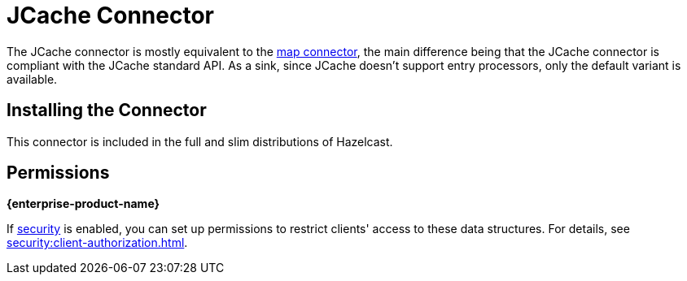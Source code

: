 = JCache Connector
:description: The JCache connector is mostly equivalent to the map connector, the main difference being that the JCache connector is compliant with the JCache standard API. As a sink, since JCache doesn't support entry processors, only the default variant is available.

The JCache connector is mostly equivalent to the xref:map-connector.adoc[map connector], the main difference being that the JCache connector is compliant with the JCache standard API. As a sink, since JCache doesn't support entry processors, only the default variant is available.

== Installing the Connector

This connector is included in the full and slim
distributions of Hazelcast.

== Permissions
[.enterprise]*{enterprise-product-name}*

If xref:security:enable-security.adoc[security] is enabled, you can set up permissions to restrict clients' access to these data structures. For details, see xref:security:client-authorization.adoc[].
